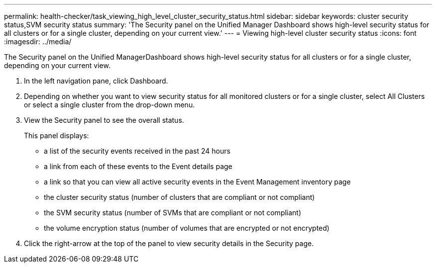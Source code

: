 ---
permalink: health-checker/task_viewing_high_level_cluster_security_status.html
sidebar: sidebar
keywords: cluster security status,SVM security status
summary: 'The Security panel on the Unified Manager Dashboard shows high-level security status for all clusters or for a single cluster, depending on your current view.'
---
= Viewing high-level cluster security status
:icons: font
:imagesdir: ../media/

[.lead]
The Security panel on the Unified ManagerDashboard shows high-level security status for all clusters or for a single cluster, depending on your current view.

. In the left navigation pane, click Dashboard.
. Depending on whether you want to view security status for all monitored clusters or for a single cluster, select All Clusters or select a single cluster from the drop-down menu.
. View the Security panel to see the overall status.
+
This panel displays:

 ** a list of the security events received in the past 24 hours
 ** a link from each of these events to the Event details page
 ** a link so that you can view all active security events in the Event Management inventory page
 ** the cluster security status (number of clusters that are compliant or not compliant)
 ** the SVM security status (number of SVMs that are compliant or not compliant)
 ** the volume encryption status (number of volumes that are encrypted or not encrypted)

. Click the right-arrow at the top of the panel to view security details in the Security page.
